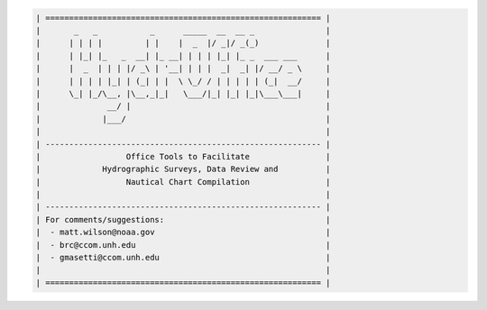 .. code-block:: python

    | ========================================================== |
    |       _   _           _      _____  __  __ _               |
    |      | | | |         | |    |  _  |/ _|/ _(_)              |
    |      | |_| |_   _  __| |_ __| | | | |_| |_ _  ___ ___      |
    |      |  _  | | | |/ _\ | '__| | | |  _|  _| |/ __/ _ \     |
    |      | | | | |_| | (_| | |  \ \_/ / | | | | | (_|  __/     |
    |      \_| |_/\__, |\__,_|_|   \___/|_| |_| |_|\___\___|     |
    |              __/ |                                         |
    |             |___/                                          |
    |                                                            |
    | ---------------------------------------------------------- |
    |                  Office Tools to Facilitate                |
    |             Hydrographic Surveys, Data Review and          |
    |                  Nautical Chart Compilation                |
    |                                                            |
    | ---------------------------------------------------------- |
    | For comments/suggestions:                                  |
    |  - matt.wilson@noaa.gov                                    |
    |  - brc@ccom.unh.edu                                        |
    |  - gmasetti@ccom.unh.edu                                   |
    |                                                            |
    | ========================================================== |
 